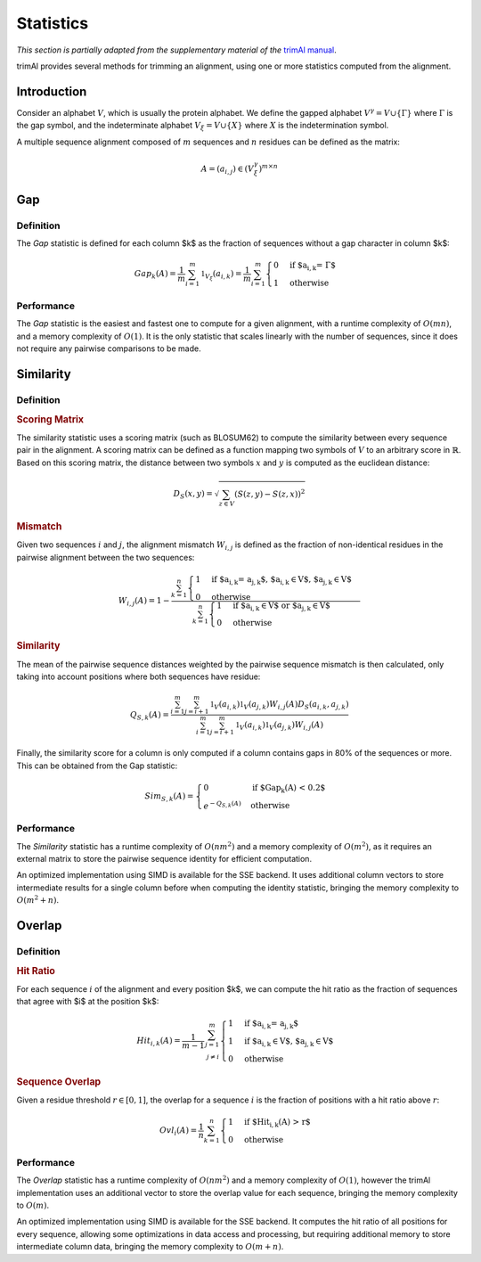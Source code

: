 Statistics
==========

*This section is partially adapted from the supplementary material of the* `trimAl manual <http://trimal.cgenomics.org/_media/manual.b.pdf>`_.

trimAl provides several methods for trimming an alignment, using one or more
statistics computed from the alignment.

Introduction
------------

Consider an alphabet :math:`V`, which is usually the protein alphabet.
We define the gapped alphabet :math:`V^\gamma = V \cup \{ \Gamma \}` where
:math:`\Gamma` is the gap symbol, and the indeterminate alphabet
:math:`V_\xi = V \cup \{ X \}` where :math:`X` is the indetermination symbol.

A multiple sequence alignment composed of :math:`m` sequences and :math:`n`
residues can be defined as the matrix:

.. math::

    A = (a_{i,j}) \in  (V_\xi^\gamma) ^{m \times n}

Gap
---

Definition
^^^^^^^^^^

The *Gap* statistic is defined for each column $k$ as the fraction of sequences
without a gap character in column $k$:

.. math::

    Gap_k(A) = \frac{1}{m} \sum_{i=1}^m \mathbb{1}_{V_\xi}(a_{i,k}) =
     \frac{1}{m} \sum_{i=1}^{m} \begin{cases} 0 & \text{if $a_{i,k} = \Gamma$}  \\ 1 & \text{otherwise} \end{cases}

Performance
^^^^^^^^^^^

The *Gap* statistic is the easiest and fastest one to compute for a given
alignment, with a runtime complexity of :math:`O(mn)`, and a memory complexity
of :math:`O(1)`. It is the only statistic that scales linearly with the number
of sequences, since it does not require any pairwise comparisons to be made.

Similarity
----------

Definition
^^^^^^^^^^

.. rubric:: Scoring Matrix

The similarity statistic uses a scoring matrix (such as BLOSUM62) to compute the
similarity between every sequence pair in the alignment. A scoring matrix can
be defined as a function mapping two symbols of :math:`V` to an arbitrary score
in :math:`\mathbb{R}`. Based on this scoring matrix, the distance between
two symbols :math:`x` and :math:`y` is computed as the euclidean distance:

.. math::

    D_S(x,y) = \sqrt { \sum_{z \in V}{(S(z, y) - S(z, x))^2} }

.. rubric:: Mismatch

Given two sequences :math:`i` and :math:`j`, the alignment mismatch :math:`W_{i,j}`
is defined as the fraction of non-identical residues in the pairwise alignment
between the two sequences:

.. math::

    W_{i,j}(A) = 1 - \frac{
      \sum_{k=1}^{n}
        \begin{cases}
        1 & \text{if $a_{i,k} = a_{j,k}$, $a_{i,k} \in V$, $a_{j,k} \in V$} \\
        0 & \text{otherwise}
        \end{cases}
    }{
      \sum_{k=1}^n
        \begin{cases}
        1 & \text{if $a_{i,k} \in V$ or $a_{j,k} \in V$} \\
        0 & \text{otherwise}
      \end{cases}
    }

.. rubric:: Similarity

The mean of the pairwise sequence distances weighted by the pairwise sequence
mismatch is then calculated, only taking into account positions where
both sequences have residue:

.. math::

    Q_{S,k}(A) = \frac
      { \sum_{i=1}^{m}{ \sum_{j=i+1}^{m}{ \mathbb{1}_{V}(a_{i,k}) \mathbb{1}_{V}(a_{j,k}) W_{i,j}(A) D_S(a_{i,k}, a_{j,k})}}}
      { \sum_{i=1}^{m}{ \sum_{j=i+1}^{m}{ \mathbb{1}_{V}(a_{i,k}) \mathbb{1}_{V}(a_{j,k}) W_{i,j}(A) }}}

Finally, the similarity score for a column is only computed if a column contains
gaps in 80% of the sequences or more. This can be obtained from the Gap statistic:

.. math::

    Sim_{S,k}(A) = \begin{cases}
    0 & \text{if $Gap_k(A) < 0.2$} \\
    e^{-Q_{S,k}(A)} & \text{otherwise}
    \end{cases}


Performance
^^^^^^^^^^^

The *Similarity* statistic has a runtime complexity of :math:`O(nm^2)` and a
memory complexity of :math:`O(m^2)`, as it requires an external matrix to
store the pairwise sequence identity for efficient computation.

An optimized implementation using SIMD is available for the SSE backend. It uses
additional column vectors to store intermediate results for a single column before
when computing the identity statistic, bringing the memory complexity to
:math:`O(m^2 + n)`.


Overlap
-------

Definition
^^^^^^^^^^

.. rubric:: Hit Ratio

For each sequence :math:`i` of the alignment and every position $k$, we can compute
the hit ratio as the fraction of sequences that agree with $i$ at the position $k$:

.. math::

    Hit_{i,k}(A) = \frac{1}{m-1} \sum_{\begin{align}j = 1 \\ j \ne i\end{align}}^{m}{
        \begin{cases}
        1 & \text{if $a_{i,k} = a_{j,k}$} \\
        1 & \text{if $a_{i,k} \in V$, $a_{j,k} \in V$} \\
        0 & \text{otherwise}
        \end{cases}
    }

.. rubric:: Sequence Overlap

Given a residue threshold :math:`r \in [0, 1]`, the overlap for a
sequence :math:`i` is the fraction of positions with a hit ratio above
:math:`r`:

.. math::

    Ovl_i(A) = \frac{1}{n} \sum_{k=1}^{n}{
      \begin{cases}
        1 & \text{if $Hit_{i,k}(A) > r$} \\
        0 & \text{otherwise}
      \end{cases}
    }

Performance
^^^^^^^^^^^

The *Overlap* statistic has a runtime complexity of :math:`O(nm^2)` and a
memory complexity of :math:`O(1)`, however the trimAl implementation uses
an additional vector to store the overlap value for each sequence, bringing
the memory complexity to :math:`O(m)`.

An optimized implementation using SIMD is available for the SSE backend. It
computes the hit ratio of all positions for every sequence, allowing some
optimizations in data access and processing, but requiring additional memory
to store intermediate column data, bringing the memory complexity to :math:`O(m+n)`.
